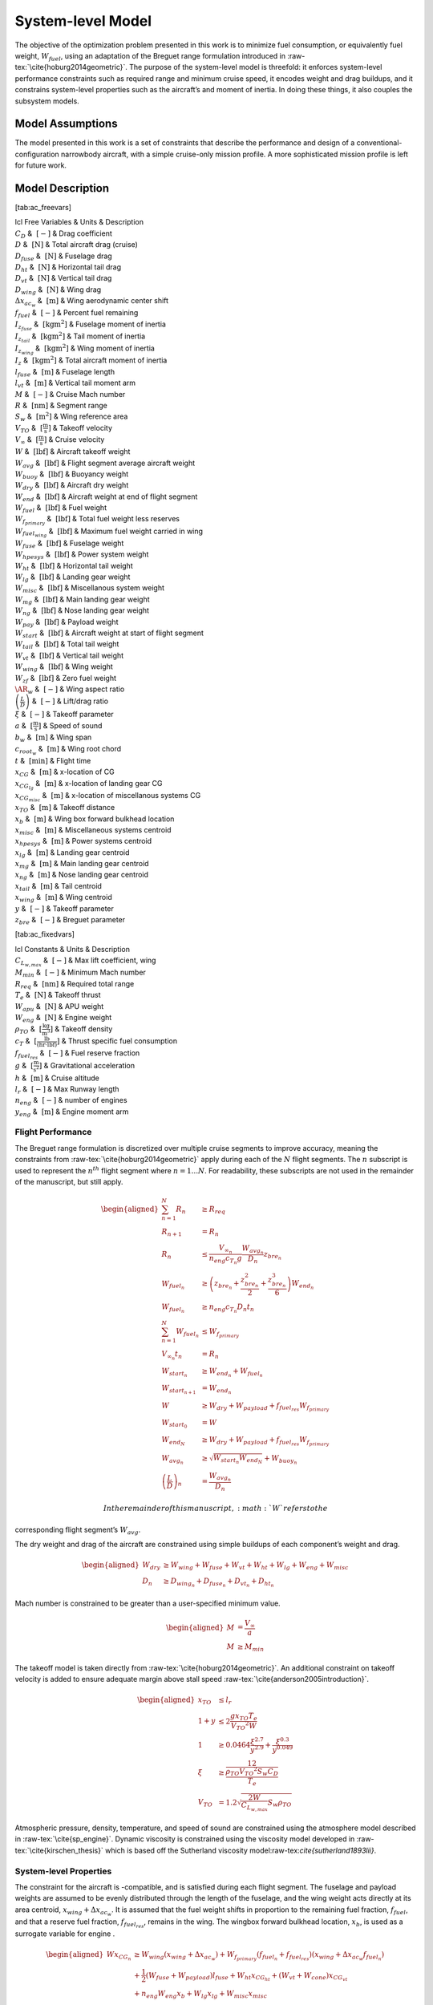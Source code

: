 System-level Model
==================

The objective of the optimization problem presented in this work is to
minimize fuel consumption, or equivalently fuel weight,
:math:`W_{fuel}`, using an adaptation of the Breguet range formulation
introduced in :raw-tex:`\cite{hoburg2014geometric}`. The purpose of
the system-level model is threefold: it enforces system-level
performance constraints such as required range and minimum cruise speed,
it encodes weight and drag buildups, and it constrains system-level
properties such as the aircraft’s and moment of inertia. In doing these
things, it also couples the subsystem models.

Model Assumptions
-----------------

The model presented in this work is a set of constraints that describe
the performance and design of a conventional-configuration narrowbody
aircraft, with a simple cruise-only mission profile. A more
sophisticated mission profile is left for future work.

Model Description
-----------------

[tab:ac\_freevars]

| lcl Free Variables & Units & Description
| :math:`C_D` & :math:`~[-]` & Drag coefficient
| :math:`D` & :math:`~\mathrm{[N]}` & Total aircraft drag (cruise)
| :math:`D_{fuse}` & :math:`~\mathrm{[N]}` & Fuselage drag
| :math:`D_{ht}` & :math:`~\mathrm{[N]}` & Horizontal tail drag
| :math:`D_{vt}` & :math:`~\mathrm{[N]}` & Vertical tail drag
| :math:`D_{wing}` & :math:`~\mathrm{[N]}` & Wing drag
| :math:`\Delta x_{ac_w}` & :math:`~\mathrm{[m]}` & Wing aerodynamic
  center shift
| :math:`f_{fuel}` & :math:`~\mathrm{[-]}` & Percent fuel remaining
| :math:`I_{z_{fuse}}` & :math:`~\mathrm{[kg m^2]}` & Fuselage moment of
  inertia
| :math:`I_{z_{tail}}` & :math:`~\mathrm{[kg m^2]}` & Tail moment of
  inertia
| :math:`I_{z_{wing}}` & :math:`~\mathrm{[kg m^2]}` & Wing moment of
  inertia
| :math:`I_{z}` & :math:`~\mathrm{[kg m^2]}` & Total aircraft moment of
  inertia
| :math:`l_{fuse}` & :math:`~\mathrm{[m]}` & Fuselage length
| :math:`l_{vt}` & :math:`~\mathrm{[m]}` & Vertical tail moment arm
| :math:`M` & :math:`~[-]` & Cruise Mach number
| :math:`R` & :math:`~\mathrm{[nm]}` & Segment range
| :math:`S_w` & :math:`~\mathrm{[m^{2}]}` & Wing reference area
| :math:`V_{TO}` & :math:`~\mathrm{[\tfrac{m}{s}]}` & Takeoff velocity
| :math:`V_{\infty}` & :math:`~\mathrm{[\tfrac{m}{s}]}` & Cruise
  velocity
| :math:`W` & :math:`~\mathrm{[lbf]}` & Aircraft takeoff weight
| :math:`W_{avg}` & :math:`~\mathrm{[lbf]}` & Flight segment average
  aircraft weight
| :math:`W_{buoy}` & :math:`~\mathrm{[lbf]}` & Buoyancy weight
| :math:`W_{dry}` & :math:`~\mathrm{[lbf]}` & Aircraft dry weight
| :math:`W_{end}` & :math:`~\mathrm{[lbf]}` & Aircraft weight at end of
  flight segment
| :math:`W_{fuel}` & :math:`~\mathrm{[lbf]}` & Fuel weight
| :math:`W_{f_{primary}}` & :math:`~\mathrm{[lbf]}` & Total fuel weight
  less reserves
| :math:`W_{fuel_{wing}}` & :math:`~\mathrm{[lbf]}` & Maximum fuel
  weight carried in wing
| :math:`W_{fuse}` & :math:`~\mathrm{[lbf]}` & Fuselage weight
| :math:`W_{hpesys}` & :math:`~\mathrm{[lbf]}` & Power system weight
| :math:`W_{ht}` & :math:`~\mathrm{[lbf]}` & Horizontal tail weight
| :math:`W_{lg}` & :math:`~\mathrm{[lbf]}` & Landing gear weight
| :math:`W_{misc}` & :math:`~\mathrm{[lbf]}` & Miscellanous system
  weight
| :math:`W_{mg}` & :math:`~\mathrm{[lbf]}` & Main landing gear weight
| :math:`W_{ng}` & :math:`~\mathrm{[lbf]}` & Nose landing gear weight
| :math:`W_{pay}` & :math:`~\mathrm{[lbf]}` & Payload weight
| :math:`W_{start}` & :math:`~\mathrm{[lbf]}` & Aircraft weight at start
  of flight segment
| :math:`W_{tail}` & :math:`~\mathrm{[lbf]}` & Total tail weight
| :math:`W_{vt}` & :math:`~\mathrm{[lbf]}` & Vertical tail weight
| :math:`W_{wing}` & :math:`~\mathrm{[lbf]}` & Wing weight
| :math:`W_{zf}` & :math:`~\mathrm{[lbf]}` & Zero fuel weight
| :math:`\AR_w` & :math:`~[-]` & Wing aspect ratio
| :math:`\left(\frac{L}{D}\right)` & :math:`~[-]` & Lift/drag ratio
| :math:`\xi` & :math:`~[-]` & Takeoff parameter
| :math:`a` & :math:`~\mathrm{[\tfrac{m}{s}]}` & Speed of sound
| :math:`b_w` & :math:`~\mathrm{[m]}` & Wing span
| :math:`c_{root_{w}}` & :math:`~\mathrm{[m]}` & Wing root chord
| :math:`t` & :math:`~\mathrm{[min]}` & Flight time
| :math:`x_{CG}` & :math:`~\mathrm{[m]}` & x-location of CG
| :math:`x_{CG_{lg}}` & :math:`~\mathrm{[m]}` & x-location of landing
  gear CG
| :math:`x_{CG_{misc}}` & :math:`~\mathrm{[m]}` & x-location of
  miscellanous systems CG
| :math:`x_{TO}` & :math:`~\mathrm{[m]}` & Takeoff distance
| :math:`x_{b}` & :math:`~\mathrm{[m]}` & Wing box forward bulkhead
  location
| :math:`x_{misc}` & :math:`~\mathrm{[m]}` & Miscellaneous systems
  centroid
| :math:`x_{hpesys}` & :math:`~\mathrm{[m]}` & Power systems centroid
| :math:`x_{lg}` & :math:`~\mathrm{[m]}` & Landing gear centroid
| :math:`x_{mg}` & :math:`~\mathrm{[m]}` & Main landing gear centroid
| :math:`x_{ng}` & :math:`~\mathrm{[m]}` & Nose landing gear centroid
| :math:`x_{tail}` & :math:`~\mathrm{[m]}` & Tail centroid
| :math:`x_{wing}` & :math:`~\mathrm{[m]}` & Wing centroid
| :math:`y` & :math:`~[-]` & Takeoff parameter
| :math:`z_{bre}` & :math:`~[-]` & Breguet parameter

[tab:ac\_fixedvars]

| lcl Constants & Units & Description
| :math:`C_{L_{w,max}}` & :math:`~[-]` & Max lift coefficient, wing
| :math:`M_{min}` & :math:`~[-]` & Minimum Mach number
| :math:`R_{req}` & :math:`~\mathrm{[nm]}` & Required total range
| :math:`T_e` & :math:`~\mathrm{[N]}` & Takeoff thrust
| :math:`W_{apu}` & :math:`~\mathrm{[N]}` & APU weight
| :math:`W_{eng}` & :math:`~\mathrm{[N]}` & Engine weight
| :math:`\rho_{TO}` & :math:`~\mathrm{[\tfrac{kg}{m^3}]}` & Takeoff
  density
| :math:`c_T` & :math:`~\mathrm{[\tfrac{lb}{\left(hr\cdot lbf\right)}]}`
  & Thrust specific fuel consumption
| :math:`f_{fuel_{res}}` & :math:`~[-]` & Fuel reserve fraction
| :math:`g` & :math:`~\mathrm{[\tfrac{m}{s^{2}}]}` & Gravitational
  acceleration
| :math:`h` & :math:`~\mathrm{[m]}` & Cruise altitude
| :math:`l_r` & :math:`~[-]` & Max Runway length
| :math:`n_{eng}` & :math:`~[-]` & number of engines
| :math:`y_{eng}` & :math:`~\mathrm{[m]}` & Engine moment arm

Flight Performance
~~~~~~~~~~~~~~~~~~

The Breguet range formulation is discretized over multiple cruise
segments to improve accuracy, meaning the constraints
from :raw-tex:`\cite{hoburg2014geometric}` apply during each of the
:math:`N` flight segments. The :math:`n` subscript is used to represent
the :math:`n^{th}` flight segment where :math:`n=1...N`. For
readability, these subscripts are not used in the remainder of the
manuscript, but still apply.

.. math::

   \begin{aligned}
   \sum_{n=1}^{N} R_{n} &\geq R_{req} \\
   R_{n+1} &= R_{n} \\
   R_{n} &\leq \frac{V_{\infty_{n}}}{n_{eng}c_{T_{n}} g} \frac{W_{{avg}_{n}}}{D_{n}} z_{bre_{n}}\\
   W_{fuel_{n}} &\geq \left(z_{bre_{n}} + \frac{z_{bre_{n}}^2}{2}  
   + \frac{z_{bre_{n}}^{3}}{6} \right) W_{end_{n}} \\
   W_{fuel_{n}} &\geq n_{eng} {c_{T_{n}}} D_{n} t_{n} \\
   \sum_{n=1}^{N}W_{fuel_{n}} &\leq W_{f_{primary}} \\
   V_{\infty_{n}} t_{n} &= R_{n} \\
   W_{start_{n}} &\geq W_{end_{n}} + W_{fuel_{n}} \\
   W_{start_{n+1}} &= W_{end_{n}} \\
   W &\geq W_{dry} + W_{payload} + f_{fuel_{res}} W_{f_{primary}} \\
   W_{start_{0}} &= W \\
   W_{end_{N}} &\geq W_{dry} + W_{payload} + f_{fuel_{res}} W_{f_{primary}}\\
   W_{avg_{n}} &\geq \sqrt{W_{start_{n}} W_{end_{N}}} + W_{buoy_{n}} \\
   \left(\frac{L}{D}\right)_{n} &= \frac{W_{avg_{n}}}{D_{n}}\end{aligned}

 In the remainder of this manuscript, :math:`W` refers to the
corresponding flight segment’s :math:`W_{avg}`.

The dry weight and drag of the aircraft are constrained using simple
buildups of each component’s weight and drag.

.. math::

   \begin{aligned}
   W_{dry} &\geq W_{wing} + W_{fuse} + W_{vt} + W_{ht} + W_{lg} + W_{eng} + W_{misc} \\
   D_n &\geq D_{wing_n} + D_{fuse_n} + D_{vt_n} + D_{ht_n}\end{aligned}

Mach number is constrained to be greater than a user-specified minimum
value.

.. math::

   \begin{aligned}
   M &= \frac{V_{\infty}}{a} \\
   M &\geq M_{min}\end{aligned}

The takeoff model is taken directly
from :raw-tex:`\cite{hoburg2014geometric}`. An additional constraint
on takeoff velocity is added to ensure adequate margin above stall
speed :raw-tex:`\cite{anderson2005introduction}`.

.. math::

   \begin{aligned}
   {x_{TO}} &\leq {l_r} \\
   1 + {y} &\leq  2\frac{ {g} {x_{TO}}{T_e}}{{V_{TO}}^{2} {W}}  \\
   1 &\geq  0.0464\frac{{\xi}^{2.7}}{{y}^{2.9}} + \frac{{\xi}^{0.3}}{{y}^{0.049}}\\
   {\xi} &\geq \frac12 \frac{{\rho_{TO}}{V_{TO}}^{2} {S_w}{C_D}}{{T_e}} \\
   {V_{TO}} &= 1.2\sqrt{\frac{2{W}}{C_{L_{w,max}}} {S_w} {\rho_{TO}}} \end{aligned}

Atmospheric pressure, density, temperature, and speed of sound are
constrained using the atmosphere model described in
:raw-tex:`\cite{sp_engine}`. Dynamic viscosity is constrained using
the viscosity model developed in :raw-tex:`\cite{kirschen_thesis}`
which is based off the Sutherland viscosity
model:raw-tex:`\cite{sutherland1893lii}`.

System-level Properties
~~~~~~~~~~~~~~~~~~~~~~~

The constraint for the aircraft is -compatible, and is satisfied during
each flight segment. The fuselage and payload weights are assumed to be
evenly distributed through the length of the fuselage, and the wing
weight acts directly at its area centroid, :math:`x_{wing} + \Delta
x_{ac_w}`. It is assumed that the fuel weight shifts in proportion to
the remaining fuel fraction, :math:`f_{fuel}`, and that a reserve fuel
fraction, :math:`f_{fuel_{res}}`, remains in the wing. The wingbox
forward bulkhead location, :math:`x_b`, is used as a surrogate variable
for engine .

.. math::

   \begin{aligned}
   W x_{CG_{n}} &\geq W_{wing} \left(x_{wing} + \Delta x_{ac_w}\right) 
    + W_{f_{primary}} \left(f_{fuel_{n}} + f_{fuel_{res}}\right) \left(x_{wing} +
    \Delta x_{ac_w} f_{fuel_{n}}\right)  \\
   & +\frac{1}{2} \left(W_{fuse} + W_{payload}\right) l_{fuse}
   + W_{ht} x_{CG_{ht}} + \left(W_{vt} + W_{cone} \right) x_{CG_{vt}} \nonumber \\
   & + n_{eng} W_{eng} x_b + W_{lg} x_{lg} + W_{misc} x_{misc} \nonumber\end{aligned}

In the prior constraint, :math:`f_{fuel}` is the percent of primary fuel
remaining. :math:`f_{fuel}` is represented adequately by a posynomial
inequality since it has downward pressure.

.. math:: f_{fuel_{n}} \geq \frac{\sum_{n=1}^{n}W_{fuel_{n}}}{W_{f_{primary}}}

The landing gear is constrained by the moment of each set of landing
gear about the nose of the aircraft.

.. math:: W_{lg} x_{lg} \geq W_{mg} x_m + W_{ng} x_n

The miscellaneous equipment includes only power systems in the current
model, but is defined to allow for refinements in CG modeling in future
work.

.. math::

   \begin{aligned}
   W_{misc} x_{misc} &\geq W_{hpesys} x_{hpesys}\end{aligned}

The aircraft’s moment of inertia is the sum of the inertias of its
components.

.. math::

   \label{e:Iz_sum}
   I_z \geq I_{z_{wing}} + I_{z_{fuse}} + I_{z_{tail}}

The wing moment of inertia model includes the moment of inertia of the
fuel systems and engines. It assumes that the wing and fuel weight are
evenly distributed on the planform of the wing. This is an overestimate
of the wing moment of inertia with full fuel tanks.

.. math::

   \label{e:Iz_wing}
   I_{z_{wing}} \geq \frac{n_{eng} W_{engine} y_{eng}^2}{g} + 
   \left(\frac{W_{fuel_{wing}} + W_{wing}}{g}\right) \frac{{b_{w}}^3 c_{root_{w}}}{16 S_{w}} 
   \left(\lambda_w + \frac{1}{3}\right)

The fuselage moment of inertia includes the payload moment of inertia.
It is assumed that payload and fuselage weight are evenly distributed
along the length of the fuselage. The wing root quarter-chord location
acts as a surrogate for the of the aircraft.

.. math::

   I_{z_{fuse}} \geq \left(\frac{W_{fuse} + W_{pay}}{g}\right)
   \left(\frac{x_{wing}^3 + l_{vt}^3}{3l_{fuse}}\right)

The moment of inertia of the tail is constrained by treating the tail as
a point mass.

.. math::

   \label{e:Iz_tail}
   I_{z_{tail}} \geq \left(\frac{W_{apu} + W_{tail}}{g}\right) l_{vt}^2

